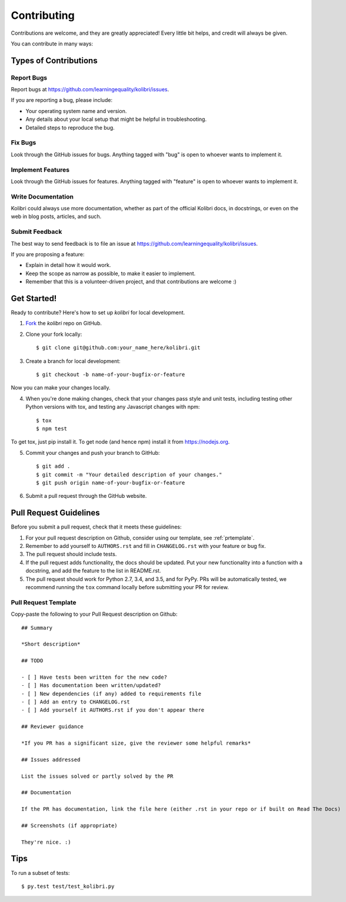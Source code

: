 
Contributing
============

Contributions are welcome, and they are greatly appreciated! Every
little bit helps, and credit will always be given.

You can contribute in many ways:

Types of Contributions
----------------------

Report Bugs
~~~~~~~~~~~

Report bugs at https://github.com/learningequality/kolibri/issues.

If you are reporting a bug, please include:

* Your operating system name and version.
* Any details about your local setup that might be helpful in troubleshooting.
* Detailed steps to reproduce the bug.

Fix Bugs
~~~~~~~~

Look through the GitHub issues for bugs. Anything tagged with "bug"
is open to whoever wants to implement it.

Implement Features
~~~~~~~~~~~~~~~~~~

Look through the GitHub issues for features. Anything tagged with "feature"
is open to whoever wants to implement it.

Write Documentation
~~~~~~~~~~~~~~~~~~~

Kolibri could always use more documentation, whether as part of the
official Kolibri docs, in docstrings, or even on the web in blog posts,
articles, and such.

Submit Feedback
~~~~~~~~~~~~~~~

The best way to send feedback is to file an issue at https://github.com/learningequality/kolibri/issues.

If you are proposing a feature:

* Explain in detail how it would work.
* Keep the scope as narrow as possible, to make it easier to implement.
* Remember that this is a volunteer-driven project, and that contributions
  are welcome :)

Get Started!
------------

Ready to contribute? Here's how to set up `kolibri` for
local development.

1. Fork_ the `kolibri` repo on GitHub.
2. Clone your fork locally::

    $ git clone git@github.com:your_name_here/kolibri.git

3. Create a branch for local development::

    $ git checkout -b name-of-your-bugfix-or-feature

Now you can make your changes locally.

4. When you're done making changes, check that your changes pass style and unit
   tests, including testing other Python versions with tox, and testing any Javascript changes with npm::

    $ tox
    $ npm test

To get tox, just pip install it. To get node (and hence npm) install it from https://nodejs.org.

5. Commit your changes and push your branch to GitHub::

    $ git add .
    $ git commit -m "Your detailed description of your changes."
    $ git push origin name-of-your-bugfix-or-feature

6. Submit a pull request through the GitHub website.

.. _Fork: https://github.com/learningequality/kolibri

Pull Request Guidelines
-----------------------

Before you submit a pull request, check that it meets these guidelines:

1. For your pull request description on Github, consider using our
   template, see :ref:`prtemplate`.
2. Remember to add yourself to ``AUTHORS.rst`` and fill in ``CHANGELOG.rst``
   with your feature or bug fix.
3. The pull request should include tests.
4. If the pull request adds functionality, the docs should be updated. Put
   your new functionality into a function with a docstring, and add the
   feature to the list in README.rst.
5. The pull request should work for Python 2.7, 3.4, and 3.5, and for PyPy.
   PRs will be automatically tested, we recommend running the ``tox`` command
   locally before submitting your PR for review.


.. _prtemplate:

Pull Request Template
~~~~~~~~~~~~~~~~~~~~~

Copy-paste the following to your Pull Request description on Github::

    ## Summary

    *Short description*

    ## TODO

    - [ ] Have tests been written for the new code?
    - [ ] Has documentation been written/updated?
    - [ ] New dependencies (if any) added to requirements file
    - [ ] Add an entry to CHANGELOG.rst
    - [ ] Add yourself it AUTHORS.rst if you don't appear there

    ## Reviewer guidance

    *If you PR has a significant size, give the reviewer some helpful remarks*

    ## Issues addressed

    List the issues solved or partly solved by the PR

    ## Documentation

    If the PR has documentation, link the file here (either .rst in your repo or if built on Read The Docs)

    ## Screenshots (if appropriate)

    They're nice. :)


Tips
----

To run a subset of tests::

	 $ py.test test/test_kolibri.py
